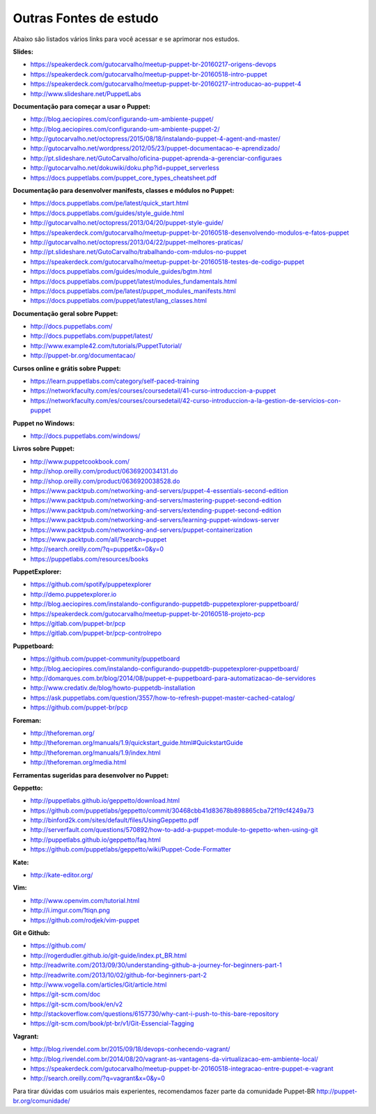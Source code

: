 Outras Fontes de estudo
===========================================

Abaixo são listados vários links para você acessar e se aprimorar nos estudos.


**Slides:**

* https://speakerdeck.com/gutocarvalho/meetup-puppet-br-20160217-origens-devops
* https://speakerdeck.com/gutocarvalho/meetup-puppet-br-20160518-intro-puppet
* https://speakerdeck.com/gutocarvalho/meetup-puppet-br-20160217-introducao-ao-puppet-4
* http://www.slideshare.net/PuppetLabs

**Documentação para começar a usar o Puppet:**

* http://blog.aeciopires.com/configurando-um-ambiente-puppet/
* http://blog.aeciopires.com/configurando-um-ambiente-puppet-2/
* http://gutocarvalho.net/octopress/2015/08/18/instalando-puppet-4-agent-and-master/
* http://gutocarvalho.net/wordpress/2012/05/23/puppet-documentacao-e-aprendizado/
* http://pt.slideshare.net/GutoCarvalho/oficina-puppet-aprenda-a-gerenciar-configuraes
* http://gutocarvalho.net/dokuwiki/doku.php?id=puppet_serverless
* https://docs.puppetlabs.com/puppet_core_types_cheatsheet.pdf

**Documentação para desenvolver manifests, classes e módulos no Puppet:**

* https://docs.puppetlabs.com/pe/latest/quick_start.html
* https://docs.puppetlabs.com/guides/style_guide.html
* http://gutocarvalho.net/octopress/2013/04/20/puppet-style-guide/
* https://speakerdeck.com/gutocarvalho/meetup-puppet-br-20160518-desenvolvendo-modulos-e-fatos-puppet
* http://gutocarvalho.net/octopress/2013/04/22/puppet-melhores-praticas/
* http://pt.slideshare.net/GutoCarvalho/trabalhando-com-mdulos-no-puppet
* https://speakerdeck.com/gutocarvalho/meetup-puppet-br-20160518-testes-de-codigo-puppet
* https://docs.puppetlabs.com/guides/module_guides/bgtm.html
* https://docs.puppetlabs.com/puppet/latest/modules_fundamentals.html
* https://docs.puppetlabs.com/pe/latest/puppet_modules_manifests.html
* https://docs.puppetlabs.com/puppet/latest/lang_classes.html

**Documentação geral sobre Puppet:**

* http://docs.puppetlabs.com/
* http://docs.puppetlabs.com/puppet/latest/
* http://www.example42.com/tutorials/PuppetTutorial/
* http://puppet-br.org/documentacao/

.. raw:: pdf
 
 PageBreak
 
**Cursos online e grátis sobre Puppet:**

* https://learn.puppetlabs.com/category/self-paced-training
* https://networkfaculty.com/es/courses/coursedetail/41-curso-introduccion-a-puppet
* https://networkfaculty.com/es/courses/coursedetail/42-curso-introduccion-a-la-gestion-de-servicios-con-puppet

**Puppet no Windows:**

* http://docs.puppetlabs.com/windows/

**Livros sobre Puppet:**

* http://www.puppetcookbook.com/
* http://shop.oreilly.com/product/0636920034131.do
* http://shop.oreilly.com/product/0636920038528.do
* https://www.packtpub.com/networking-and-servers/puppet-4-essentials-second-edition
* https://www.packtpub.com/networking-and-servers/mastering-puppet-second-edition
* https://www.packtpub.com/networking-and-servers/extending-puppet-second-edition
* https://www.packtpub.com/networking-and-servers/learning-puppet-windows-server
* https://www.packtpub.com/networking-and-servers/puppet-containerization
* https://www.packtpub.com/all/?search=puppet
* http://search.oreilly.com/?q=puppet&x=0&y=0
* https://puppetlabs.com/resources/books

**PuppetExplorer:**

* https://github.com/spotify/puppetexplorer
* http://demo.puppetexplorer.io
* http://blog.aeciopires.com/instalando-configurando-puppetdb-puppetexplorer-puppetboard/
* https://speakerdeck.com/gutocarvalho/meetup-puppet-br-20160518-projeto-pcp
* https://gitlab.com/puppet-br/pcp
* https://gitlab.com/puppet-br/pcp-controlrepo

**Puppetboard:**

* https://github.com/puppet-community/puppetboard
* http://blog.aeciopires.com/instalando-configurando-puppetdb-puppetexplorer-puppetboard/
* http://domarques.com.br/blog/2014/08/puppet-e-puppetboard-para-automatizacao-de-servidores
* http://www.credativ.de/blog/howto-puppetdb-installation
* https://ask.puppetlabs.com/question/3557/how-to-refresh-puppet-master-cached-catalog/
* https://github.com/puppet-br/pcp

.. raw:: pdf
 
 PageBreak

**Foreman:**

* http://theforeman.org/
* http://theforeman.org/manuals/1.9/quickstart_guide.html#QuickstartGuide
* http://theforeman.org/manuals/1.9/index.html
* http://theforeman.org/media.html
 
**Ferramentas sugeridas para desenvolver no Puppet:**

**Geppetto:**

* http://puppetlabs.github.io/geppetto/download.html
* https://github.com/puppetlabs/geppetto/commit/30468cbb41d83678b898865cba72f19cf4249a73
* http://binford2k.com/sites/default/files/UsingGeppetto.pdf
* http://serverfault.com/questions/570892/how-to-add-a-puppet-module-to-gepetto-when-using-git
* http://puppetlabs.github.io/geppetto/faq.html
* https://github.com/puppetlabs/geppetto/wiki/Puppet-Code-Formatter

**Kate:**

* http://kate-editor.org/

**Vim:**

* http://www.openvim.com/tutorial.html
* http://i.imgur.com/1tiqn.png
* https://github.com/rodjek/vim-puppet

**Git e Github:**

* https://github.com/
* http://rogerdudler.github.io/git-guide/index.pt_BR.html
* http://readwrite.com/2013/09/30/understanding-github-a-journey-for-beginners-part-1
* http://readwrite.com/2013/10/02/github-for-beginners-part-2
* http://www.vogella.com/articles/Git/article.html
* https://git-scm.com/doc
* https://git-scm.com/book/en/v2
* http://stackoverflow.com/questions/6157730/why-cant-i-push-to-this-bare-repository
* https://git-scm.com/book/pt-br/v1/Git-Essencial-Tagging

**Vagrant:**

* http://blog.rivendel.com.br/2015/09/18/devops-conhecendo-vagrant/
* http://blog.rivendel.com.br/2014/08/20/vagrant-as-vantagens-da-virtualizacao-em-ambiente-local/
* https://speakerdeck.com/gutocarvalho/meetup-puppet-br-20160518-integracao-entre-puppet-e-vagrant
* http://search.oreilly.com/?q=vagrant&x=0&y=0

Para tirar dúvidas com usuários mais experientes, recomendamos fazer parte da comunidade Puppet-BR http://puppet-br.org/comunidade/
